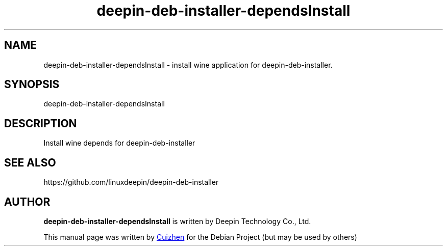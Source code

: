 .\"                                      Hey, EMACS: -*- nroff -*-
.\" (C) Copyright 2021 hufeng <hufeng@uniontech.com>,
.\"
.TH "deepin-deb-installer-dependsInstall" "1" "2021-1-28" "Deepin"
.\" Please adjust this date whenever revising the manpage.
.\"
.\" Some roff macros, for reference:
.\" .nh        disable hyphenation
.\" .hy        enable hyphenation
.\" .ad l      left justify
.\" .ad b      justify to both left and right margins
.\" .nf        disable filling
.\" .fi        enable filling
.\" .br        insert line break
.\" .sp <n>    insert n+1 empty lines
.\" for manpage-specific macros, see man(7)
.SH NAME
deepin-deb-installer-dependsInstall \- install wine application for deepin-deb-installer.
.SH SYNOPSIS
deepin-deb-installer-dependsInstall
.SH DESCRIPTION
Install wine depends for deepin-deb-installer
.PP

.SH SEE ALSO
https://github.com/linuxdeepin/deepin-deb-installer
.SH AUTHOR
.PP
.B deepin-deb-installer-dependsInstall
is written by Deepin Technology Co., Ltd.
.PP
This manual page was written by
.MT cuizhen@\:uniontech.com
Cuizhen
.ME
for the Debian Project (but may be used by others)

